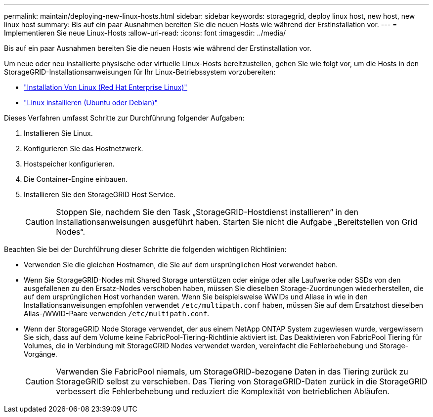 ---
permalink: maintain/deploying-new-linux-hosts.html 
sidebar: sidebar 
keywords: storagegrid, deploy linux host, new host, new linux host 
summary: Bis auf ein paar Ausnahmen bereiten Sie die neuen Hosts wie während der Erstinstallation vor. 
---
= Implementieren Sie neue Linux-Hosts
:allow-uri-read: 
:icons: font
:imagesdir: ../media/


[role="lead"]
Bis auf ein paar Ausnahmen bereiten Sie die neuen Hosts wie während der Erstinstallation vor.

Um neue oder neu installierte physische oder virtuelle Linux-Hosts bereitzustellen, gehen Sie wie folgt vor, um die Hosts in den StorageGRID-Installationsanweisungen für Ihr Linux-Betriebssystem vorzubereiten:

* link:../rhel/installing-linux.html["Installation Von Linux (Red Hat Enterprise Linux)"]
* link:../ubuntu/installing-linux.html["Linux installieren (Ubuntu oder Debian)"]


Dieses Verfahren umfasst Schritte zur Durchführung folgender Aufgaben:

. Installieren Sie Linux.
. Konfigurieren Sie das Hostnetzwerk.
. Hostspeicher konfigurieren.
. Die Container-Engine einbauen.
. Installieren Sie den StorageGRID Host Service.
+

CAUTION: Stoppen Sie, nachdem Sie den Task „StorageGRID-Hostdienst installieren“ in den Installationsanweisungen ausgeführt haben. Starten Sie nicht die Aufgabe „Bereitstellen von Grid Nodes“.



Beachten Sie bei der Durchführung dieser Schritte die folgenden wichtigen Richtlinien:

* Verwenden Sie die gleichen Hostnamen, die Sie auf dem ursprünglichen Host verwendet haben.
* Wenn Sie StorageGRID-Nodes mit Shared Storage unterstützen oder einige oder alle Laufwerke oder SSDs von den ausgefallenen zu den Ersatz-Nodes verschoben haben, müssen Sie dieselben Storage-Zuordnungen wiederherstellen, die auf dem ursprünglichen Host vorhanden waren. Wenn Sie beispielsweise WWIDs und Aliase in wie in den Installationsanweisungen empfohlen verwendet `/etc/multipath.conf` haben, müssen Sie auf dem Ersatzhost dieselben Alias-/WWID-Paare verwenden `/etc/multipath.conf`.
* Wenn der StorageGRID Node Storage verwendet, der aus einem NetApp ONTAP System zugewiesen wurde, vergewissern Sie sich, dass auf dem Volume keine FabricPool-Tiering-Richtlinie aktiviert ist. Das Deaktivieren von FabricPool Tiering für Volumes, die in Verbindung mit StorageGRID Nodes verwendet werden, vereinfacht die Fehlerbehebung und Storage-Vorgänge.
+

CAUTION: Verwenden Sie FabricPool niemals, um StorageGRID-bezogene Daten in das Tiering zurück zu StorageGRID selbst zu verschieben. Das Tiering von StorageGRID-Daten zurück in die StorageGRID verbessert die Fehlerbehebung und reduziert die Komplexität von betrieblichen Abläufen.



